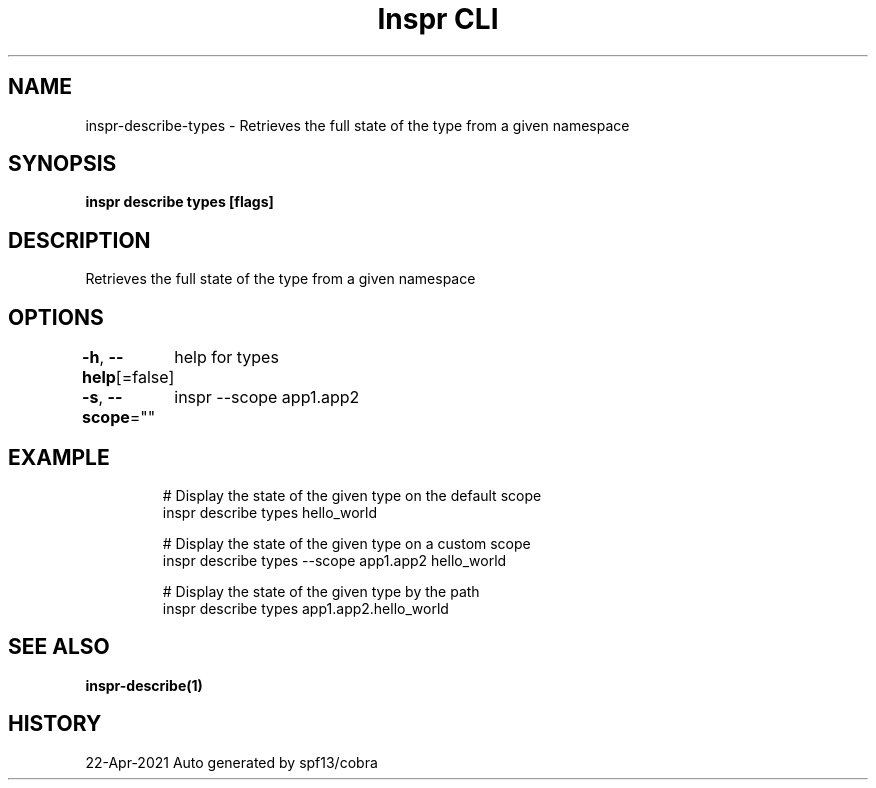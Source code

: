 .nh
.TH "Inspr CLI" "1" "Apr 2021" "Auto generated by spf13/cobra" ""

.SH NAME
.PP
inspr\-describe\-types \- Retrieves the full state of the type from a given namespace


.SH SYNOPSIS
.PP
\fBinspr describe types  [flags]\fP


.SH DESCRIPTION
.PP
Retrieves the full state of the type from a given namespace


.SH OPTIONS
.PP
\fB\-h\fP, \fB\-\-help\fP[=false]
	help for types

.PP
\fB\-s\fP, \fB\-\-scope\fP=""
	inspr  \-\-scope app1.app2


.SH EXAMPLE
.PP
.RS

.nf
  # Display the state of the given type on the default scope
 inspr describe types hello\_world

  # Display the state of the given type on a custom scope
 inspr describe types \-\-scope app1.app2 hello\_world

  # Display the state of the given type by the path
 inspr describe types app1.app2.hello\_world


.fi
.RE


.SH SEE ALSO
.PP
\fBinspr\-describe(1)\fP


.SH HISTORY
.PP
22\-Apr\-2021 Auto generated by spf13/cobra
